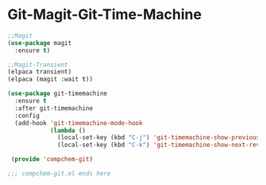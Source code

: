 * Git-Magit-Git-Time-Machine

#+begin_src emacs-lisp 
;;Magit 
(use-package magit
  :ensure t)

;;Magit-Transient
(elpaca transient)
(elpaca (magit :wait t))

(use-package git-timemachine
  :ensure t 
  :after git-timemachine
  :config
  (add-hook 'git-timemachine-mode-hook
            (lambda ()
              (local-set-key (kbd "C-j") 'git-timemachine-show-previous-revision)
              (local-set-key (kbd "C-k") 'git-timemachine-show-next-revision))))

 (provide 'compchem-git) 

;;; compchem-git.el ends here
 #+end_src 
